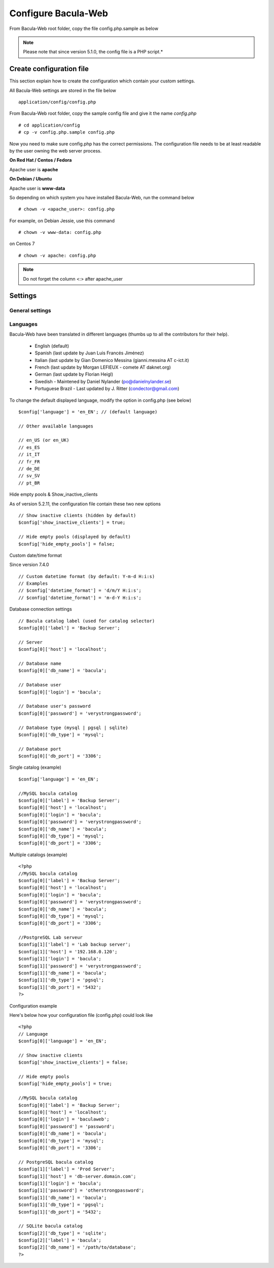 .. _install/configure:

####################
Configure Bacula-Web
####################

From Bacula-Web root folder, copy the file config.php.sample as below

.. note:: Please note that since version 5.1.0, the config file is a PHP script.*

*************************
Create configuration file
*************************

This section explain how to create the configuration which contain your custom settings.

All Bacula-Web settings are stored in the file below

::

    application/config/config.php

From Bacula-Web root folder, copy the sample config file and give it the name *config.php*
    
::

   # cd application/config
   # cp -v config.php.sample config.php

Now you need to make sure config.php has the correct permissions.
The configuration file needs to be at least readable by the user owning the web server process.

**On Red Hat / Centos / Fedora**

Apache user is **apache**

**On Debian / Ubuntu**

Apache user is **www-data**

So depending on which system you have installed Bacula-Web, run the command below

::

   # chown -v <apache_user>: config.php

For example, on Debian Jessie, use this command

::

   # chown -v www-data: config.php 

on Centos 7

::

   # chown -v apache: config.php

.. note:: Do not forget the column <:> after apache_user 

*********
Settings
*********

General settings
================

============================================= ====================================== ================
Setting                                       Description                            Default value
============================================= ====================================== ================
:ref:`$config['language'] <setting-language>` Set displayed language                 en_US
$config['show_inactive_clients']              Show inactive clients or not           true
$config['datetime_format']                    Change default date and time format    Y-m-d H:i:s 
$config['hide_empty_pools']                   Hide empty pools                       true
================================= ====================================== ================

.. _$config['language']:

Languages
=========

Bacula-Web have been translated in different languages (thumbs up to all the contributors for their help).

   * English (default)
   * Spanish (last update by Juan Luis Francés Jiménez)
   * Italian (last update by Gian Domenico Messina (gianni.messina AT c-ict.it)
   * French (last update by Morgan LEFIEUX - comete AT daknet.org)
   * German (last update by Florian Heigl)
   * Swedish - Maintened by Daniel Nylander (po@danielnylander.se)
   * Portuguese Brazil - Last updated by J. Ritter (condector@gmail.com)

To change the default displayed language, modify the option in config.php (see below)

::

   $config['language'] = 'en_EN'; // (default language)
                             
   // Other available languages
                             
   // en_US (or en_UK)
   // es_ES
   // it_IT
   // fr_FR
   // de_DE
   // sv_SV
   // pt_BR


Hide empty pools & Show_inactive_clients

As of version 5.2.11, the configuration file contain these two new options

::

   // Show inactive clients (hidden by default)
   $config['show_inactive_clients'] = true;
                             
   // Hide empty pools (displayed by default)
   $config['hide_empty_pools'] = false;

Custom date/time format

Since version 7.4.0

::

   // Custom datetime format (by default: Y-m-d H:i:s)
   // Examples
   // $config['datetime_format'] = 'd/m/Y H:i:s';
   // $config['datetime_format'] = 'm-d-Y H:i:s';

Database connection settings

::

   // Bacula catalog label (used for catalog selector)
   $config[0]['label'] = 'Backup Server';
                             
   // Server
   $config[0]['host'] = 'localhost';
                             
   // Database name
   $config[0]['db_name'] = 'bacula';
                             
   // Database user
   $config[0]['login'] = 'bacula';

   // Database user's password
   $config[0]['password'] = 'verystrongpassword';
                             
   // Database type (mysql | pgsql | sqlite)
   $config[0]['db_type'] = 'mysql';
                             
   // Database port
   $config[0]['db_port'] = '3306';

Single catalog (example)

::

   $config['language'] = 'en_EN';

   //MySQL bacula catalog
   $config[0]['label'] = 'Backup Server';
   $config[0]['host'] = 'localhost';
   $config[0]['login'] = 'bacula';
   $config[0]['password'] = 'verystrongpassword';
   $config[0]['db_name'] = 'bacula';
   $config[0]['db_type'] = 'mysql';
   $config[0]['db_port'] = '3306';

Multiple catalogs (example)

::

   <?php
   //MySQL bacula catalog
   $config[0]['label'] = 'Backup Server';
   $config[0]['host'] = 'localhost';
   $config[0]['login'] = 'bacula';
   $config[0]['password'] = 'verystrongpassword';
   $config[0]['db_name'] = 'bacula';
   $config[0]['db_type'] = 'mysql';
   $config[0]['db_port'] = '3306';

   //PostgreSQL Lab serveur
   $config[1]['label'] = 'Lab backup server';
   $config[1]['host'] = '192.168.0.120';
   $config[1]['login'] = 'bacula';
   $config[1]['password'] = 'verystrongpassword';
   $config[1]['db_name'] = 'bacula';
   $config[1]['db_type'] = 'pgsql';
   $config[1]['db_port'] = '5432';
   ?>

Configuration example

Here's below how your configuration file (config.php) could look like

::

   <?php
   // Language
   $config[0]['language'] = 'en_EN';

   // Show inactive clients
   $config['show_inactive_clients'] = false;

   // Hide empty pools
   $config['hide_empty_pools'] = true;

   //MySQL bacula catalog
   $config[0]['label'] = 'Backup Server';
   $config[0]['host'] = 'localhost';
   $config[0]['login'] = 'baculaweb';
   $config[0]['password'] = 'password';
   $config[0]['db_name'] = 'bacula';
   $config[0]['db_type'] = 'mysql';
   $config[0]['db_port'] = '3306';

   // PostgreSQL bacula catalog
   $config[1]['label'] = 'Prod Server';
   $config[1]['host'] = 'db-server.domain.com';
   $config[1]['login'] = 'bacula';
   $config[1]['password'] = 'otherstrongpassword';
   $config[1]['db_name'] = 'bacula';
   $config[1]['db_type'] = 'pgsql';
   $config[1]['db_port'] = '5432';

   // SQLite bacula catalog
   $config[2]['db_type'] = 'sqlite';
   $config[2]['label'] = 'bacula';
   $config[2]['db_name'] = '/path/to/database';
   ?>
